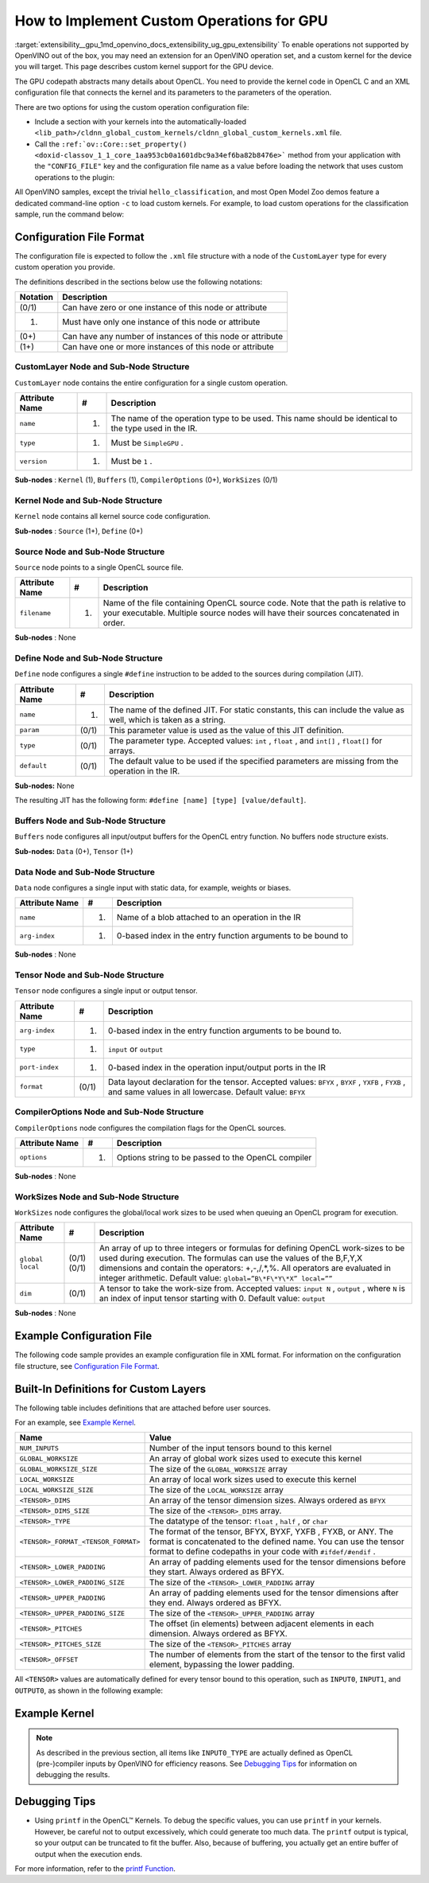 .. index:: pair: page; How to Implement Custom GPU Operations
.. _extensibility__gpu:

.. meta::
   :description: Description of custom kernel support for the GPU device to 
                 enable operations not supported by OpenVINO.
   :keywords: custom gpu operations, custom kernels, extension, performance numbers, custom operations,
              CustomLayer, Sub-Node Structure, kernel node, source node, define node, buffers node,
              data node, tensor node, CompilerOptions, work-sizes node


How to Implement Custom Operations for GPU 
======================================

:target:`extensibility__gpu_1md_openvino_docs_extensibility_ug_gpu_extensibility` To enable operations not supported by OpenVINO 
out of the box, you may need an extension for an OpenVINO operation set, and a custom kernel for the device you will target. 
This page describes custom kernel support for the GPU device.

The GPU codepath abstracts many details about OpenCL. You need to provide the kernel code in OpenCL C and an XML configuration 
file that connects the kernel and its parameters to the parameters of the operation.

There are two options for using the custom operation configuration file:

* Include a section with your kernels into the automatically-loaded ``<lib_path>/cldnn_global_custom_kernels/cldnn_global_custom_kernels.xml`` file.

* Call the ``:ref:`ov::Core::set_property() <doxid-classov_1_1_core_1aa953cb0a1601dbc9a34ef6ba82b8476e>``` method from your application with the ``"CONFIG_FILE"`` key and the configuration file name as a value before loading the network that uses custom operations to the plugin:

.. raw:: html

   <div class='sphinxtabset'>







.. raw:: html

   <div class="sphinxtab" data-sphinxtab-value="C++">





.. ref-code-block:: cpp

	:ref:`ov::Core <doxid-classov_1_1_core>` core;
	// Load GPU Extensions
	core.:ref:`set_property <doxid-classov_1_1_core_1aa953cb0a1601dbc9a34ef6ba82b8476e>`("GPU", {{ :ref:`CONFIG_KEY <doxid-ie__plugin__config_8hpp_1aad09cfba062e8ec9fb7ab9383f656ec7>`(CONFIG_FILE), "<path_to_the_xml_file>" }});





.. raw:: html

   </div>







.. raw:: html

   <div class="sphinxtab" data-sphinxtab-value="Python">





.. ref-code-block:: cpp

	core = Core()
	core.set_property("GPU", {"CONFIG_FILE": "<path_to_the_xml_file>"})





.. raw:: html

   </div>







.. raw:: html

   </div>



All OpenVINO samples, except the trivial ``hello_classification``, and most Open Model Zoo demos feature a dedicated 
command-line option ``-c`` to load custom kernels. For example, to load custom operations for the classification sample, 
run the command below:

.. ref-code-block:: cpp

	$ ./classification_sample -m <path_to_model>/bvlc_alexnet_fp16.xml -i ./validation_set/daily/227x227/apron.bmp -d GPU
	 -c <absolute_path_to_config>/custom_layer_example.xml

.. _config-file-format:

Configuration File Format
~~~~~~~~~~~~~~~~~~~~~~~~~

The configuration file is expected to follow the ``.xml`` file structure with a node of the ``CustomLayer`` type for every 
custom operation you provide.

The definitions described in the sections below use the following notations:

.. list-table::
    :header-rows: 1

    * - Notation
      - Description
    * - (0/1)
      - Can have zero or one instance of this node or attribute
    * - (1)
      - Must have only one instance of this node or attribute
    * - (0+)
      - Can have any number of instances of this node or attribute
    * - (1+)
      - Can have one or more instances of this node or attribute

CustomLayer Node and Sub-Node Structure
---------------------------------------

``CustomLayer`` node contains the entire configuration for a single custom operation.

.. list-table::
    :header-rows: 1

    * - Attribute Name
      - #
      - Description
    * - ``name``
      - (1)
      - The name of the operation type to be used. This name should be identical to the type used in the IR.
    * - ``type``
      - (1)
      - Must be ``SimpleGPU`` .
    * - ``version``
      - (1)
      - Must be ``1`` .

**Sub-nodes** : ``Kernel`` (1), ``Buffers`` (1), ``CompilerOptions`` (0+), ``WorkSizes`` (0/1)

Kernel Node and Sub-Node Structure
----------------------------------

``Kernel`` node contains all kernel source code configuration.

**Sub-nodes** : ``Source`` (1+), ``Define`` (0+)

Source Node and Sub-Node Structure
----------------------------------

``Source`` node points to a single OpenCL source file.

.. list-table::
    :header-rows: 1

    * - Attribute Name
      - #
      - Description
    * - ``filename``
      - (1)
      - Name of the file containing OpenCL source code. Note that the path is relative to your executable. Multiple source nodes will have their sources concatenated in order.

**Sub-nodes** : None

Define Node and Sub-Node Structure
----------------------------------

``Define`` node configures a single ``#define`` instruction to be added to the sources during compilation (JIT).

.. list-table::
    :header-rows: 1

    * - Attribute Name
      - #
      - Description
    * - ``name``
      - (1)
      - The name of the defined JIT. For static constants, this can include the value as well, which is taken as a string.
    * - ``param``
      - (0/1)
      - This parameter value is used as the value of this JIT definition.
    * - ``type``
      - (0/1)
      - The parameter type. Accepted values: ``int`` , ``float`` , and ``int[]`` , ``float[]`` for arrays.
    * - ``default``
      - (0/1)
      - The default value to be used if the specified parameters are missing from the operation in the IR.

**Sub-nodes:** None

The resulting JIT has the following form: ``#define [name] [type] [value/default]``.

Buffers Node and Sub-Node Structure
-----------------------------------

``Buffers`` node configures all input/output buffers for the OpenCL entry function. No buffers node structure exists.

**Sub-nodes:** ``Data`` (0+), ``Tensor`` (1+)

Data Node and Sub-Node Structure
--------------------------------

``Data`` node configures a single input with static data, for example, weights or biases.

.. list-table::
    :header-rows: 1

    * - Attribute Name
      - #
      - Description
    * - ``name``
      - (1)
      - Name of a blob attached to an operation in the IR
    * - ``arg-index``
      - (1)
      - 0-based index in the entry function arguments to be bound to

**Sub-nodes** : None

Tensor Node and Sub-Node Structure
----------------------------------

``Tensor`` node configures a single input or output tensor.

.. list-table::
    :header-rows: 1

    * - Attribute Name
      - #
      - Description
    * - ``arg-index``
      - (1)
      - 0-based index in the entry function arguments to be bound to.
    * - ``type``
      - (1)
      - ``input`` or ``output``
    * - ``port-index``
      - (1)
      - 0-based index in the operation input/output ports in the IR
    * - ``format``
      - (0/1)
      - Data layout declaration for the tensor. Accepted values: ``BFYX`` , ``BYXF`` , ``YXFB`` , ``FYXB`` , and same values in all lowercase. Default value: ``BFYX``

CompilerOptions Node and Sub-Node Structure
-------------------------------------------

``CompilerOptions`` node configures the compilation flags for the OpenCL sources.

.. list-table::
    :header-rows: 1

    * - Attribute Name
      - #
      - Description
    * - ``options``
      - (1)
      - Options string to be passed to the OpenCL compiler

**Sub-nodes** : None

WorkSizes Node and Sub-Node Structure
-------------------------------------

``WorkSizes`` node configures the global/local work sizes to be used when queuing an OpenCL program for execution.

.. list-table::
    :header-rows: 1

    * - Attribute Name
      - #
      - Description
    * - ``global`` ``local``
      - (0/1) (0/1)
      - An array of up to three integers or formulas for defining OpenCL work-sizes to be used during execution. The formulas can use the values of the B,F,Y,X dimensions and contain the operators: +,-,/,\*,%. All operators are evaluated in integer arithmetic. Default value: ``global=”B\*F\*Y\*X” local=””``
    * - ``dim``
      - (0/1)
      - A tensor to take the work-size from. Accepted values: ``input N`` , ``output`` , where ``N`` is an index of input tensor starting with 0. Default value: ``output``

**Sub-nodes** : None

Example Configuration File
~~~~~~~~~~~~~~~~~~~~~~~~~~

The following code sample provides an example configuration file in XML format. For information on the configuration file structure, see `Configuration File Format <#config-file-format>`__.

.. ref-code-block:: cpp

	<CustomLayer name="ReLU" type="SimpleGPU" version="1">
	  <Kernel entry="example_relu_kernel">
	    <Source filename="custom_layer_kernel.cl"/>
	    <Define name="neg_slope" type="float" param="negative_slope" default="0.0"/>
	  </Kernel>
	  <Buffers>
	    <Tensor arg-index="0" type="input" port-index="0" format="BFYX"/>
	    <Tensor arg-index="1" type="output" port-index="0" format="BFYX"/>
	  </Buffers>
	  <CompilerOptions options="-cl-mad-enable"/>
	  <WorkSizes global="X,Y,B\*F"/>
	</CustomLayer>

Built-In Definitions for Custom Layers
~~~~~~~~~~~~~~~~~~~~~~~~~~~~~~~~~~~~~~

The following table includes definitions that are attached before user sources.

For an example, see `Example Kernel <#example-kernel>`__.

.. list-table::
    :header-rows: 1

    * - Name
      - Value
    * - ``NUM_INPUTS``
      - Number of the input tensors bound to this kernel
    * - ``GLOBAL_WORKSIZE``
      - An array of global work sizes used to execute this kernel
    * - ``GLOBAL_WORKSIZE_SIZE``
      - The size of the ``GLOBAL_WORKSIZE`` array
    * - ``LOCAL_WORKSIZE``
      - An array of local work sizes used to execute this kernel
    * - ``LOCAL_WORKSIZE_SIZE``
      - The size of the ``LOCAL_WORKSIZE`` array
    * - ``<TENSOR>_DIMS``
      - An array of the tensor dimension sizes. Always ordered as ``BFYX``
    * - ``<TENSOR>_DIMS_SIZE``
      - The size of the ``<TENSOR>_DIMS`` array.
    * - ``<TENSOR>_TYPE``
      - The datatype of the tensor: ``float`` , ``half`` , or ``char``
    * - ``<TENSOR>_FORMAT_<TENSOR_FORMAT>``
      - The format of the tensor, BFYX, BYXF, YXFB , FYXB, or ANY. The format is concatenated to the defined name. You can use the tensor format to define codepaths in your code with ``#ifdef/#endif`` .
    * - ``<TENSOR>_LOWER_PADDING``
      - An array of padding elements used for the tensor dimensions before they start. Always ordered as BFYX.
    * - ``<TENSOR>_LOWER_PADDING_SIZE``
      - The size of the ``<TENSOR>_LOWER_PADDING`` array
    * - ``<TENSOR>_UPPER_PADDING``
      - An array of padding elements used for the tensor dimensions after they end. Always ordered as BFYX.
    * - ``<TENSOR>_UPPER_PADDING_SIZE``
      - The size of the ``<TENSOR>_UPPER_PADDING`` array
    * - ``<TENSOR>_PITCHES``
      - The offset (in elements) between adjacent elements in each dimension. Always ordered as BFYX.
    * - ``<TENSOR>_PITCHES_SIZE``
      - The size of the ``<TENSOR>_PITCHES`` array
    * - ``<TENSOR>_OFFSET``
      - The number of elements from the start of the tensor to the first valid element, bypassing the lower padding.

All ``<TENSOR>`` values are automatically defined for every tensor bound to this operation, such as 
``INPUT0``, ``INPUT1``, and ``OUTPUT0``, as shown in the following example:

.. ref-code-block:: cpp

	#define INPUT0_DIMS_SIZE 4
	#define INPUT0_DIMS (int []){ 1,96,55,55, }

.. _example-kernel:

Example Kernel
~~~~~~~~~~~~~~

.. ref-code-block:: cpp

	#pragma OPENCL EXTENSION cl_khr_fp16 : enable
	__kernel void example_relu_kernel(
	    const __global INPUT0_TYPE\*  input0,
	          __global OUTPUT0_TYPE\* output)
	{
	    const uint idx  = get_global_id(0);
	    const uint idy  = get_global_id(1);
	    const uint idbf = get_global_id(2); // batches\*features, as OpenCL supports 3D nd-ranges only
	    const uint feature = idbf % OUTPUT0_DIMS[1];
	    const uint batch   = idbf / OUTPUT0_DIMS[1];
	    //notice that pitches are in elements, not in bytes!
	    const uint in_id  = batch\*INPUT0_PITCHES[0] + feature\*INPUT0_PITCHES[1]   + idy\*INPUT0_PITCHES[2]  + idx\*INPUT0_PITCHES[3]  + INPUT0_OFFSET;
	    const uint out_id = batch\*OUTPUT0_PITCHES[0] + feature\*OUTPUT0_PITCHES[1]  + idy\*OUTPUT0_PITCHES[2]  + idx\*OUTPUT0_PITCHES[3]  + OUTPUT0_OFFSET;
	
	    INPUT0_TYPE value = input0[in_id];
	    // neg_slope (which is non-zero for leaky ReLU) is put automatically as #define, refer to the config xml
	    output[out_id] = value < 0 ? value \* neg_slope : value;
	}

.. _debugging-tips:

.. note:: 
   As described in the previous section, all items like ``INPUT0_TYPE`` are actually defined as OpenCL (pre-)compiler 
   inputs by OpenVINO for efficiency reasons. See `Debugging Tips <#debugging-tips>`__ for information on debugging the results.





Debugging Tips
~~~~~~~~~~~~~~

* Using ``printf`` in the OpenCL™ Kernels. To debug the specific values, you can use ``printf`` in your kernels. However, be careful not to output excessively, which could generate too much data. The ``printf`` output is typical, so your output can be truncated to fit the buffer. Also, because of buffering, you actually get an entire buffer of output when the execution ends.

For more information, refer to the `printf Function <https://www.khronos.org/registry/OpenCL/sdk/1.2/docs/man/xhtml/printfFunction.html>`__.

